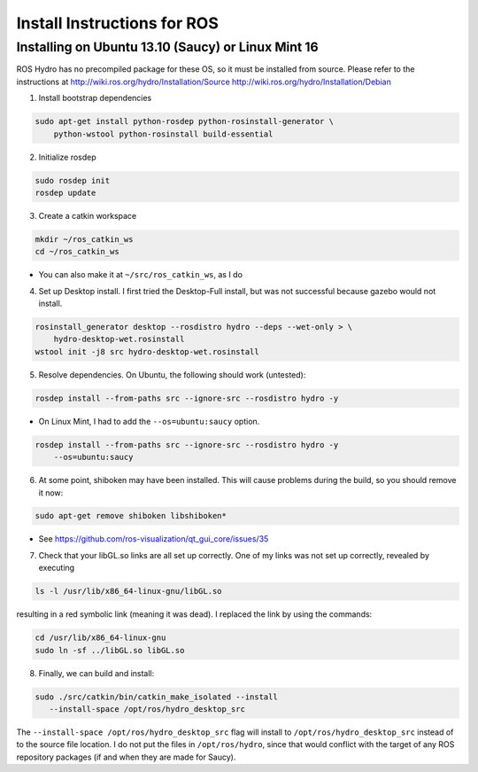 
============================
Install Instructions for ROS
============================

Installing on Ubuntu 13.10 (Saucy) or Linux Mint 16
---------------------------------------------------

ROS Hydro has no precompiled package for these OS, so it must be installed
from source. Please refer to the instructions at
http://wiki.ros.org/hydro/Installation/Source
http://wiki.ros.org/hydro/Installation/Debian

1. Install bootstrap dependencies

.. code:: bash

    sudo apt-get install python-rosdep python-rosinstall-generator \
        python-wstool python-rosinstall build-essential

2. Initialize rosdep

.. code:: bash

    sudo rosdep init
    rosdep update

3. Create a catkin workspace

.. code:: bash

    mkdir ~/ros_catkin_ws
    cd ~/ros_catkin_ws

- You can also make it at ``~/src/ros_catkin_ws``, as I do

4. Set up Desktop install. I first tried the Desktop-Full install, but was not
   successful because gazebo would not install.

.. code:: bash

    rosinstall_generator desktop --rosdistro hydro --deps --wet-only > \
        hydro-desktop-wet.rosinstall
    wstool init -j8 src hydro-desktop-wet.rosinstall

5. Resolve dependencies. On Ubuntu, the following should work (untested):

.. code:: bash

    rosdep install --from-paths src --ignore-src --rosdistro hydro -y

- On Linux Mint, I had to add the ``--os=ubuntu:saucy`` option.

.. code:: bash

    rosdep install --from-paths src --ignore-src --rosdistro hydro -y
        --os=ubuntu:saucy

6. At some point, shiboken may have been installed. This will cause problems
   during the build, so you should remove it now:

.. code:: bash

    sudo apt-get remove shiboken libshiboken*

- See https://github.com/ros-visualization/qt_gui_core/issues/35

7. Check that your libGL.so links are all set up correctly. One of my links
   was not set up correctly, revealed by executing

.. code:: bash

    ls -l /usr/lib/x86_64-linux-gnu/libGL.so

resulting in a red symbolic link (meaning it was dead). I replaced the link
by using the commands:

.. code:: bash

    cd /usr/lib/x86_64-linux-gnu
    sudo ln -sf ../libGL.so libGL.so

8. Finally, we can build and install:

.. code:: bash

     sudo ./src/catkin/bin/catkin_make_isolated --install
        --install-space /opt/ros/hydro_desktop_src

The ``--install-space /opt/ros/hydro_desktop_src`` flag will install to
``/opt/ros/hydro_desktop_src`` instead of to the source file location.
I do not put the files in ``/opt/ros/hydro``, since that would conflict
with the target of any ROS repository packages (if and when they are
made for Saucy).
